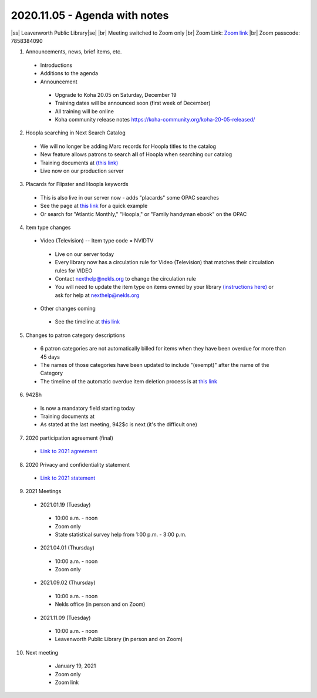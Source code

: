 2020.11.05 - Agenda with notes
==============================

..
  https://northeast-kansas-library-system.github.io/next/usergroup/ug.20201105notes.html

|ss| Leavenworth Public Library\ |se| |br| Meeting switched to Zoom only
|br|
Zoom Link: `Zoom link <https://kslib.zoom.us/j/533936363>`_ |br|
Zoom passcode: 7858384090

1. Announcements, news, brief items, etc.
 - Introductions
 - Additions to the agenda
 - Announcement
  - Upgrade to Koha 20.05 on Saturday, December 19
  - Training dates will be announced soon (first week of December)
  - All training will be online
  - Koha community release notes `https://koha-community.org/koha-20-05-released/ <https://koha-community.org/koha-20-05-released/>`_


2. Hoopla searching in Next Search Catalog
 - We will no longer be adding Marc records for Hoopla titles to the catalog
 - New feature allows patrons to search **all** of Hoopla when searching our catalog
 - Training documents at `(this link) <https://northeast-kansas-library-system.github.io/next//pages/hoopla.search.html>`_
 - Live now on our production server


3. Placards for Flipster and Hoopla keywords
 - This is also live in our server now - adds "placards" some OPAC searches
 - See the page at `this link <https://northeast-kansas-library-system.github.io/next/pages/opac.placards.html>`_ for a quick example
 - Or search for "Atlantic Monthly," "Hoopla," or "Family handyman ebook" on the OPAC


4. Item type changes
 - Video (Television) -- Item type code = NVIDTV
  - Live on our server today
  - Every library now has a circulation rule for Video (Television) that matches their circulation rules for VIDEO
  - Contact nexthelp@nekls.org to change the circulation rule
  - You will need to update the item type on items owned by your library `(instructions here) <https://northeast-kansas-library-system.github.io/next/projects/2020/ccode.tv.change.html>`_ or ask for help at nexthelp@nekls.org
 - Other changes coming
  - See the timeline at `this link <https://northeast-kansas-library-system.github.io/next/projects/itype.recode.timeline.html>`_


5. Changes to patron category descriptions
 - 6 patron categories are not automatically billed for items when they have been overdue for more than 45 days
 - The names of those categories have been updated to include "(exempt)" after the name of the Category
 - The timeline of the automatic overdue item deletion process is at `this link <https://northeast-kansas-library-system.github.io/next/pages/auto.delete.timeline.html>`_


6. 942$h
 - Is now a mandatory field starting today
 - Training documents at
 - As stated at the last meeting, 942$c is next (it's the difficult one)


7. 2020 participation agreement (final)
 - `Link to 2021 agreement <https://northeast-kansas-library-system.github.io/next/files/participation.agreement/2021.participation.agreement.final.pdf>`_


8. 2020 Privacy and confidentiality statement
 - `Link to 2021 statement <https://northeast-kansas-library-system.github.io/next/files/privacy.statement/2021.next.privacy.statement.final.pdf>`_


9. 2021 Meetings
 - 2021.01.19 (Tuesday)
  - 10:00 a.m. - noon
  - Zoom only
  - State statistical survey help from 1:00 p.m. - 3:00 p.m.
 - 2021.04.01 (Thursday)
  - 10:00 a.m. - noon
  - Zoom only
 - 2021.09.02 (Thursday)
  - 10:00 a.m. - noon
  - Nekls office (in person and on Zoom)
 - 2021.11.09 (Tuesday)
  - 10:00 a.m. - noon
  - Leavenworth Public Library (in person and on Zoom)


10. Next meeting
   - January 19, 2021
   - Zoom only
   - Zoom link


 .. |ss| raw:: html

     <strike>

 .. |se| raw:: html

     </strike>

 .. |br| raw:: html

     <br />
